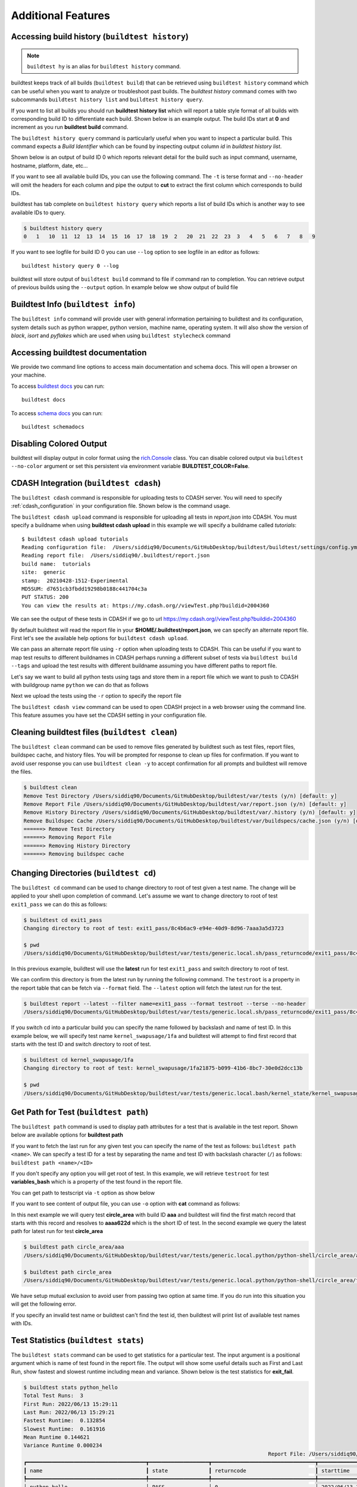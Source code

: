 Additional Features
=====================

Accessing build history (``buildtest history``)
------------------------------------------------

.. note::
   ``buildtest hy`` is an alias for ``buildtest history`` command.

buildtest keeps track of all builds (``buildtest build``) that can be retrieved using ``buildtest history`` command
which can be useful when you want to analyze or troubleshoot past builds. The `buildtest history` command comes with two
subcommands ``buildtest history list`` and ``buildtest history query``.

If you want to list all builds you should run **buildtest history list** which will report a table style
format of all builds with corresponding build ID to differentiate each build. Shown below is an example output. The build
IDs start at **0** and increment as you run **buildtest build** command.

.. dropdown:: ``buildtest history list``

    .. command-output:: buildtest history list

The ``buildtest history query`` command is particularly useful when you want to inspect a particular build. This command
expects a *Build Identifier* which can be found by inspecting output column `id` in `buildtest history list`.

Shown below is an output of build ID 0 which reports relevant detail for the build such as input command, username, hostname,
platform, date, etc...

.. dropdown:: ``buildtest history query 0``

    .. command-output:: buildtest history query 0
        :shell:

If you want to see all available build IDs, you can use the following command. The ``-t`` is terse format and ``--no-header`` will
omit the headers for each column and pipe the output to **cut** to extract the first column which corresponds to build IDs.

.. command-output:: buildtest hy list -t --no-header | cut -f 1 -d '|'
   :shell:

buildtest has tab complete on ``buildtest history query`` which reports a list of build IDs which is another way to
see available IDs to query.

.. code-block:: console

    $ buildtest history query
    0   1   10  11  12  13  14  15  16  17  18  19  2   20  21  22  23  3   4   5   6   7   8   9


If you want to see logfile for build ID 0 you can use ``--log`` option to see logfile in an editor as follows::

  buildtest history query 0 --log

buildtest will store output of ``buildtest build`` command to file if command ran to completion. You can retrieve output of previous
builds using the ``--output`` option. In example below we show output of build file

.. dropdown:: ``buildtest history query --output 0``

    .. command-output:: buildtest history query --output 0

Buildtest Info (``buildtest info``)
--------------------------------------

The ``buildtest info`` command will provide user with general information pertaining to buildtest and its configuration, system details
such as python wrapper, python version, machine name, operating system. It will also show the version of `black`, `isort` and `pyflakes` which are used when using
``buildtest stylecheck`` command

.. dropdown:: ``buildtest info``

    .. command-output:: buildtest info


Accessing buildtest documentation
----------------------------------

We provide two command line options to access main documentation and schema docs. This
will open a browser on your machine.

To access `buildtest docs <https://buildtest.readthedocs.io/>`_ you can run::

  buildtest docs

To access `schema docs <https://buildtesters.github.io/buildtest>`_ you can run::

  buildtest schemadocs

Disabling Colored Output
--------------------------

buildtest will display output in color format using the `rich.Console <https://rich.readthedocs.io/en/stable/reference/console.html#rich.console.Console>`_
class. You can disable colored output via ``buildtest --no-color`` argument or set this
persistent via environment variable **BUILDTEST_COLOR=False**.

.. _cdash_integration:

CDASH Integration (``buildtest cdash``)
-----------------------------------------

The ``buildtest cdash`` command is responsible for uploading tests to CDASH server. You will
need to specify :ref:`cdash_configuration` in your configuration file. Shown below is the command
usage.

.. dropdown:: ``buildtest cdash --help``

    .. command-output:: buildtest cdash --help

The ``buildtest cdash upload`` command is responsible for uploading all tests in `report.json`
into CDASH. You must specify a buildname when using **buildtest cdash upload** in this example we will
specify a buildname called `tutorials`::

    $ buildtest cdash upload tutorials
    Reading configuration file:  /Users/siddiq90/Documents/GitHubDesktop/buildtest/buildtest/settings/config.yml
    Reading report file:  /Users/siddiq90/.buildtest/report.json
    build name:  tutorials
    site:  generic
    stamp:  20210428-1512-Experimental
    MD5SUM: d7651cb3fbdd19298b0188c441704c3a
    PUT STATUS: 200
    You can view the results at: https://my.cdash.org//viewTest.php?buildid=2004360

We can see the output of these tests in CDASH if we go to url https://my.cdash.org//viewTest.php?buildid=2004360

.. image:: ./_static/CDASH.png

By default buildtest will read the report file in your **$HOME/.buildtest/report.json**, we can
specify an alternate report file. First let's see the available help options for
``buildtest cdash upload``.

.. dropdown:: ``buildtest cdash upload --help``

    .. command-output:: buildtest cdash upload --help

We can pass an alternate report file using ``-r`` option when uploading tests
to CDASH. This can be useful if you want to map test results to different buildnames in CDASH
perhaps running a different subset of tests via ``buildtest build --tags`` and upload
the test results with different buildname assuming you have different paths to report file.

Let's say we want to build all python tests using tags and store them in a report file which we
want to push to CDASH with buildgroup name ``python`` we can do that as follows

.. dropdown:: ``buildtest -r $BUILDTEST_ROOT/python.json build --tags python``

    .. command-output:: buildtest -r $BUILDTEST_ROOT/python.json build --tags python
        :shell:

Next we upload the tests using the ``-r`` option to specify the report file

.. command-output:: buildtest -r $BUILDTEST_ROOT/python.json cdash upload python
    :shell:

The ``buildtest cdash view`` command can be used to open CDASH project in a web browser
using the command line. This feature assumes you have set the CDASH setting in your
configuration file.

Cleaning buildtest files (``buildtest clean``)
------------------------------------------------

The ``buildtest clean`` command can be used to remove files generated by buildtest such
as test files, report files, buildspec cache, and history files. You will be prompted for
response to clean up files for confirmation. If you want to avoid user response you can use ``buildtest clean -y``
to accept confirmation for all prompts and buildtest will remove the files.

.. code-block:: console

    $ buildtest clean
    Remove Test Directory /Users/siddiq90/Documents/GitHubDesktop/buildtest/var/tests (y/n) [default: y]
    Remove Report File /Users/siddiq90/Documents/GitHubDesktop/buildtest/var/report.json (y/n) [default: y]
    Remove History Directory /Users/siddiq90/Documents/GitHubDesktop/buildtest/var/.history (y/n) [default: y]
    Remove Buildspec Cache /Users/siddiq90/Documents/GitHubDesktop/buildtest/var/buildspecs/cache.json (y/n) [default: y]
    ======> Remove Test Directory
    ======> Removing Report File
    ======> Removing History Directory
    ======> Removing buildspec cache

Changing Directories (``buildtest cd``)
----------------------------------------

The ``buildtest cd`` command can be used to change directory to root of test given
a test name. The change will be applied to your shell upon completion of
command. Let's assume we want to change directory to root of test ``exit1_pass`` we can do this as
follows:

.. code-block:: console

    $ buildtest cd exit1_pass
    Changing directory to root of test: exit1_pass/8c4b6ac9-e94e-40d9-8d96-7aaa3a5d3723

    $ pwd
    /Users/siddiq90/Documents/GitHubDesktop/buildtest/var/tests/generic.local.sh/pass_returncode/exit1_pass/8c4b6ac9

In this previous example, buildtest will use the **latest** run for test ``exit1_pass`` and switch directory to root of test.

We can confirm this directory is from the latest run by running the following command. The ``testroot`` is a property
in the report table that can be fetch via ``--format`` field. The ``--latest`` option will fetch
the latest run for the test.

.. code-block:: console

    $ buildtest report --latest --filter name=exit1_pass --format testroot --terse --no-header
    /Users/siddiq90/Documents/GitHubDesktop/buildtest/var/tests/generic.local.sh/pass_returncode/exit1_pass/8c4b6ac9

If you switch cd into a particular build you can specify the name followed by backslash and name of test ID. In this example below,
we will specify test name ``kernel_swapusage/1fa`` and buildtest will attempt to find first record that starts with the test ID and switch
directory to root of test.

.. code-block:: console

    $ buildtest cd kernel_swapusage/1fa
    Changing directory to root of test: kernel_swapusage/1fa21875-b099-41b6-8bc7-30e0d2dcc13b

    $ pwd
    /Users/siddiq90/Documents/GitHubDesktop/buildtest/var/tests/generic.local.bash/kernel_state/kernel_swapusage/1fa21875


Get Path for Test (``buildtest path``)
----------------------------------------

The ``buildtest path`` command is used to display path attributes for a test that is available in the test report.
Shown below are available options for **buildtest path**

.. dropdown:: ``buildtest path --help``

    .. command-output:: buildtest path --help

If you want to fetch the last run for any given test you can specify the name of the test as follows: ``buildtest path <name>``.
We can specify a test ID for a test by separating the name and test ID with backslash character (``/``) as follows: ``buildtest path <name>/<ID>``

If you don't specify any option you will get root of test. In this example, we will retrieve ``testroot``
for test **variables_bash** which is a property of the test found in the report file.

.. command-output:: buildtest path variables_bash

You can get path to testscript via ``-t`` option as show below

.. command-output:: buildtest path -t variables_bash

If you want to see content of output file, you can use ``-o`` option with **cat** command as follows:


.. command-output:: cat $(buildtest path -o variables_bash)
    :shell:

In this next example we will query test **circle_area** with build ID **aaa** and buildtest will find the first match record that
starts with this record and resolves to **aaaa622d** which is the short ID of test. In the second example we query the latest path
for latest run for test **circle_area**

.. code-block:: console

    $ buildtest path circle_area/aaa
    /Users/siddiq90/Documents/GitHubDesktop/buildtest/var/tests/generic.local.python/python-shell/circle_area/aaaa622d

    $ buildtest path circle_area
    /Users/siddiq90/Documents/GitHubDesktop/buildtest/var/tests/generic.local.python/python-shell/circle_area/fc221b84

We have setup mutual exclusion to avoid user from passing two option at same time. If you do run
into this situation you will get the following error.

.. command-output:: buildtest path -o -e variables_bash
    :returncode: 2

If you specify an invalid test name or buildtest can't find the test id, then buildtest will print list of available test names
with IDs.

Test Statistics (``buildtest stats``)
---------------------------------------

The ``buildtest stats`` command can be used to get statistics for a particular test. The input argument is a positional argument which is
name of test found in the report file. The output will show some useful details such as First and Last Run, show fastest and slowest runtime
including mean and variance. Shown below is the test statistics for **exit_fail**.

.. code-block:: console

    $ buildtest stats python_hello
    Total Test Runs:  3
    First Run: 2022/06/13 15:29:11
    Last Run: 2022/06/13 15:29:21
    Fastest Runtime:  0.132854
    Slowest Runtime:  0.161916
    Mean Runtime 0.144621
    Variance Runtime 0.000234
                                                                                  Report File: /Users/siddiq90/Documents/GitHubDesktop/buildtest/var/report.json
    ┏━━━━━━━━━━━━━━━━━━━━━━━━━━━━━━━━━━━━━━┳━━━━━━━━━━━━━━━━━━━┳━━━━━━━━━━━━━━━━━━━━━━━━━━━━━━━━━┳━━━━━━━━━━━━━━━━━━━━━━━━━━━━━━━━━━━━━━━━━━━━━━━━━━━━━━━━┳━━━━━━━━━━━━━━━━━━━━━━━━━━━━━━━━━━━━━━━━━━━━━━━━━━━━━━━━┳━━━━━━━━━━━━━━━━━━━━━━━━━━┓
    ┃ name                                 ┃ state             ┃ returncode                      ┃ starttime                                              ┃ endtime                                                ┃ runtime                  ┃
    ┡━━━━━━━━━━━━━━━━━━━━━━━━━━━━━━━━━━━━━━╇━━━━━━━━━━━━━━━━━━━╇━━━━━━━━━━━━━━━━━━━━━━━━━━━━━━━━━╇━━━━━━━━━━━━━━━━━━━━━━━━━━━━━━━━━━━━━━━━━━━━━━━━━━━━━━━━╇━━━━━━━━━━━━━━━━━━━━━━━━━━━━━━━━━━━━━━━━━━━━━━━━━━━━━━━━╇━━━━━━━━━━━━━━━━━━━━━━━━━━┩
    │ python_hello                         │ PASS              │ 0                               │ 2022/06/13 15:29:11                                    │ 2022/06/13 15:29:11                                    │ 0.132854                 │
    ├──────────────────────────────────────┼───────────────────┼─────────────────────────────────┼────────────────────────────────────────────────────────┼────────────────────────────────────────────────────────┼──────────────────────────┤
    │ python_hello                         │ PASS              │ 0                               │ 2022/06/13 15:29:12                                    │ 2022/06/13 15:29:12                                    │ 0.139094                 │
    ├──────────────────────────────────────┼───────────────────┼─────────────────────────────────┼────────────────────────────────────────────────────────┼────────────────────────────────────────────────────────┼──────────────────────────┤
    │ python_hello                         │ PASS              │ 0                               │ 2022/06/13 15:29:21                                    │ 2022/06/13 15:29:21                                    │ 0.161916                 │
    └──────────────────────────────────────┴───────────────────┴─────────────────────────────────┴────────────────────────────────────────────────────────┴────────────────────────────────────────────────────────┴──────────────────────────┘


Buildtest Debug Report (``buildtest debugreport``)
---------------------------------------------------

The ``buildtest debugreport`` command is used for debugging especially when you want to raise
an `issue <https://github.com/buildtesters/buildtest/issues>`_ to buildtest project. This command will provide system details
along with configuration file and output of log file during the report.

.. dropdown:: ``buildtest debugreport``

    .. command-output:: buildtest debugreport

.. _configuration_cli:

Command Line Interface to buildtest configuration (``buildtest config``)
---------------------------------------------------------------------------

Once you have implemented your buildtest configuration, you can query the configuration
details using ``buildtest config`` command. Shown below is the command usage.

.. dropdown:: ``buildtest config --help``

    .. command-output:: buildtest config --help

.. note::
  ``buildtest cg`` is an alias for ``buildtest config`` command.

Validate buildtest configuration (``buildtest config validate``)
~~~~~~~~~~~~~~~~~~~~~~~~~~~~~~~~~~~~~~~~~~~~~~~~~~~~~~~~~~~~~~~~~

First thing you should do once you implement your configuration file  is to make sure your configuration is valid with the schema.
This can be achieved by running ``buildtest config validate``. When you invoke this
command, buildtest will load the configuration and attempt to validate the file with
schema **settings.schema.json**. If validation is successful you will get the following message:

.. command-output:: buildtest config validate

.. Note:: If you defined a user setting (``~/.buildtest/config.yml``) buildtest will validate this file instead of default one.

If there is an error during validation, the output from **jsonschema.exceptions.ValidationError**
will be displayed in terminal. For example the error below indicates that
``moduletool`` property was expecting one of the values
[``environment-modules``, ``lmod``, ``N/A``] but it received a value of ``none``:

.. dropdown:: Invalid buildtest configuration
   :color: warning

    .. code-block:: console

        $ buildtest config validate
        Traceback (most recent call last):
          File "/Users/siddiq90/Documents/buildtest/bin/buildtest", line 17, in <module>
            buildtest.main.main()
          File "/Users/siddiq90/Documents/buildtest/buildtest/main.py", line 39, in main
            buildtest_configuration = check_settings(settings_file, retrieve_settings=True)
          File "/Users/siddiq90/Documents/buildtest/buildtest/config.py", line 41, in check_settings
            validate(instance=user_schema, schema=config_schema)
          File "/Users/siddiq90/.local/share/virtualenvs/buildtest-1gHVG2Pd/lib/python3.7/site-packages/jsonschema/validators.py", line 934, in validate
            raise error
        jsonschema.exceptions.ValidationError: 'none' is not one of ['environment-modules', 'lmod', 'N/A']

        Failed validating 'enum' in schema['properties']['moduletool']:
            {'description': 'Specify modules tool used for interacting with '
                            '``module`` command. ',
             'enum': ['environment-modules', 'lmod', 'N/A'],
             'type': 'string'}

        On instance['moduletool']:
            'none'


View buildtest configuration (``buildtest config view``)
~~~~~~~~~~~~~~~~~~~~~~~~~~~~~~~~~~~~~~~~~~~~~~~~~~~~~~~~~~

If you want to view buildtest configuration you can run ``buildtest config view`` which will print content of buildtest configuration.

.. dropdown:: ``buildtest config view``

    .. command-output:: buildtest config view

Check path to buildtest configuration file (``buildtest config path``)
~~~~~~~~~~~~~~~~~~~~~~~~~~~~~~~~~~~~~~~~~~~~~~~~~~~~~~~~~~~~~~~~~~~~~~~~

If you want to check path to buildtest configuration file you can run ``buildtest config path`` which will print path of buildtest configuration file.

.. command-output:: buildtest config path

Edit buildtest configuration (``buildtest config edit``)
~~~~~~~~~~~~~~~~~~~~~~~~~~~~~~~~~~~~~~~~~~~~~~~~~~~~~~~~~~

The ``buildtest config edit`` command is used to open buildtest configuration file in your preferred editor. buildtest will
use the environment **EDITOR** to get the preffered editor; however, one can override the environment variable via command line option
``buildtest --editor``.

.. _view_executors:

View Executors (``buildtest config executors``)
~~~~~~~~~~~~~~~~~~~~~~~~~~~~~~~~~~~~~~~~~~~~~~~~

You can use the command ``buildtest config executors`` to view executors from buildtest
configuration file.  Shown below is the command usage

.. dropdown:: ``buildtest config executors --help``

    .. command-output:: buildtest config executors --help

You can run ``buildtest config executors`` without any options and it will report a list of named executors that
you would reference in buildspec using the ``executor`` property. If you prefer json or yaml format you can use ``--json`` or ``--yaml`` option.

.. command-output:: buildtest config executors

View Registered Systems (``buildtest config systems``)
~~~~~~~~~~~~~~~~~~~~~~~~~~~~~~~~~~~~~~~~~~~~~~~~~~~~~~~~

Your buildtest configuration may compose of one or more systems since you can define multiple systems
in a single configuration file to run buildtest for different HPC clusters. You can use
``buildtest config systems`` to report all system details defined in your configuration file.
In this example below we should the ``generic`` system. If you have multiple entries, you will see one
entry per system record.

.. command-output:: buildtest config systems

Example Configurations
~~~~~~~~~~~~~~~~~~~~~~~

buildtest provides a few example configurations for configuring buildtest this
can be retrieved by running ``buildtest schema -n settings.schema.json --examples``
or short option (``-e``), which will validate each example with schema file
``settings.schema.json``.

.. dropdown:: ``buildtest schema -n settings.schema.json -e``

    .. command-output:: buildtest schema -n settings.schema.json -e

If you want to retrieve full json schema file for buildtest configuration you can
run ``buildtest schema -n settings.schema.json --json`` or short option ``-j``.
